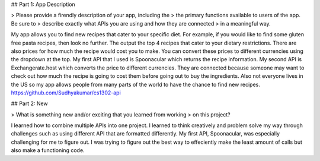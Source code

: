 ## Part 1: App Description

> Please provide a firendly description of your app, including the
> the primary functions available to users of the app. Be sure to
> describe exactly what APIs you are using and how they are connected
> in a meaningful way.

My app allows you to find new recipes that cater to your specific diet. For example, if you would like to find some gluten free pasta recipes, then look no further. The output the top 4 recipes that cater to your dietary restrictions. There are also prices for how much the recipe would cost you to make. You can convert these prices to different currencies using the dropdown at the top.
My first API that I used is Spoonacular which returns the recipe information. My second API is Exchangerate.host which converts the price to different currencies. They are connected because someone may want to check out how much the recipe is going to cost them before going out to buy the ingredients. Also not everyone lives in the US so my app allows people from many parts of the world to have the chance to find new recipes.
https://github.com/Sudhyakumar/cs1302-api

## Part 2: New

> What is something new and/or exciting that you learned from working
> on this project?

I learned how to combine multiple APIs into one project. I learned to think creatively and problem solve my way through challenges such as using different API that are formatted differently. My first API, Spoonacular, was especially challenging for me to figure out. I was trying to figure out the best way to effeciently make the least amount of calls but also make a functioning code.
